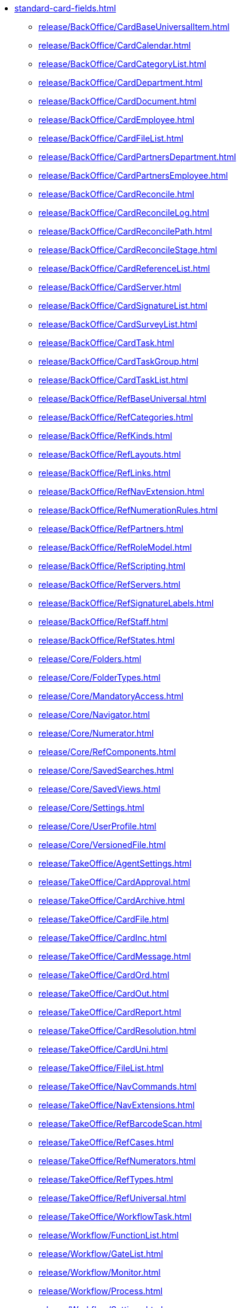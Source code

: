 * xref:standard-card-fields.adoc[]
** xref:release/BackOffice/CardBaseUniversalItem.adoc[]
** xref:release/BackOffice/CardCalendar.adoc[]
** xref:release/BackOffice/CardCategoryList.adoc[]
** xref:release/BackOffice/CardDepartment.adoc[]
** xref:release/BackOffice/CardDocument.adoc[]
** xref:release/BackOffice/CardEmployee.adoc[]
** xref:release/BackOffice/CardFileList.adoc[]
** xref:release/BackOffice/CardPartnersDepartment.adoc[]
** xref:release/BackOffice/CardPartnersEmployee.adoc[]
** xref:release/BackOffice/CardReconcile.adoc[]
** xref:release/BackOffice/CardReconcileLog.adoc[]
** xref:release/BackOffice/CardReconcilePath.adoc[]
** xref:release/BackOffice/CardReconcileStage.adoc[]
** xref:release/BackOffice/CardReferenceList.adoc[]
** xref:release/BackOffice/CardServer.adoc[]
** xref:release/BackOffice/CardSignatureList.adoc[]
** xref:release/BackOffice/CardSurveyList.adoc[]
** xref:release/BackOffice/CardTask.adoc[]
** xref:release/BackOffice/CardTaskGroup.adoc[]
** xref:release/BackOffice/CardTaskList.adoc[]
** xref:release/BackOffice/RefBaseUniversal.adoc[]
** xref:release/BackOffice/RefCategories.adoc[]
** xref:release/BackOffice/RefKinds.adoc[]
** xref:release/BackOffice/RefLayouts.adoc[]
** xref:release/BackOffice/RefLinks.adoc[]
** xref:release/BackOffice/RefNavExtension.adoc[]
** xref:release/BackOffice/RefNumerationRules.adoc[]
** xref:release/BackOffice/RefPartners.adoc[]
** xref:release/BackOffice/RefRoleModel.adoc[]
** xref:release/BackOffice/RefScripting.adoc[]
** xref:release/BackOffice/RefServers.adoc[]
** xref:release/BackOffice/RefSignatureLabels.adoc[]
** xref:release/BackOffice/RefStaff.adoc[]
** xref:release/BackOffice/RefStates.adoc[]
** xref:release/Core/Folders.adoc[]
** xref:release/Core/FolderTypes.adoc[]
** xref:release/Core/MandatoryAccess.adoc[]
** xref:release/Core/Navigator.adoc[]
** xref:release/Core/Numerator.adoc[]
** xref:release/Core/RefComponents.adoc[]
** xref:release/Core/SavedSearches.adoc[]
** xref:release/Core/SavedViews.adoc[]
** xref:release/Core/Settings.adoc[]
** xref:release/Core/UserProfile.adoc[]
** xref:release/Core/VersionedFile.adoc[]
** xref:release/TakeOffice/AgentSettings.adoc[]
** xref:release/TakeOffice/CardApproval.adoc[]
** xref:release/TakeOffice/CardArchive.adoc[]
** xref:release/TakeOffice/CardFile.adoc[]
** xref:release/TakeOffice/CardInc.adoc[]
** xref:release/TakeOffice/CardMessage.adoc[]
** xref:release/TakeOffice/CardOrd.adoc[]
** xref:release/TakeOffice/CardOut.adoc[]
** xref:release/TakeOffice/CardReport.adoc[]
** xref:release/TakeOffice/CardResolution.adoc[]
** xref:release/TakeOffice/CardUni.adoc[]
** xref:release/TakeOffice/FileList.adoc[]
** xref:release/TakeOffice/NavCommands.adoc[]
** xref:release/TakeOffice/NavExtensions.adoc[]
** xref:release/TakeOffice/RefBarcodeScan.adoc[]
** xref:release/TakeOffice/RefCases.adoc[]
** xref:release/TakeOffice/RefNumerators.adoc[]
** xref:release/TakeOffice/RefTypes.adoc[]
** xref:release/TakeOffice/RefUniversal.adoc[]
** xref:release/TakeOffice/WorkflowTask.adoc[]
** xref:release/Workflow/FunctionList.adoc[]
** xref:release/Workflow/GateList.adoc[]
** xref:release/Workflow/Monitor.adoc[]
** xref:release/Workflow/Process.adoc[]
** xref:release/Workflow/Settings.adoc[]
** xref:release/ApprovalDesigner/CardApprovalPath.adoc[]
** xref:release/ApprovalDesigner/CardApprovalResult.adoc[]
** xref:release/ApprovalDesigner/CardApprovalStage.adoc[]
